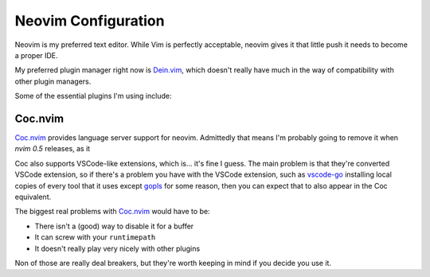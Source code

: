 ######################
 Neovim Configuration
######################

Neovim is my preferred text editor. While Vim is perfectly acceptable, neovim
gives it that little push it needs to become a proper IDE.

My preferred plugin manager right now is Dein.vim_, which doesn't really have
much in the way of compatibility with other plugin managers.

Some of the essential plugins I'm using include:

.. _Neovim: https://neovim.io/
.. _Dein.vim: https://github.com/Shougo/dein.vim

Coc.nvim
########

Coc.nvim_ provides language server support for neovim. Admittedly that means
I'm probably going to remove it when `nvim 0.5` releases, as it

Coc also supports VSCode-like extensions, which is... it's fine I guess. The
main problem is that they're converted VSCode extension, so if there's a
problem you have with the VSCode extension, such as vscode-go_ installing local
copies of every tool that it uses except gopls_ for some reason, then you can
expect that to also appear in the Coc equivalent.

The biggest real problems with Coc.nvim_ would have to be:

* There isn't a (good) way to disable it for a buffer
* It can screw with your ``runtimepath``
* It doesn't really play very nicely with other plugins

Non of those are really deal breakers, but they're worth keeping in mind if you
decide you use it.

.. _Coc.nvim: https://github.com/neoclide/coc.nvim
.. _nvim 0.5: https://github.com/neovim/neovim/milestone/19
.. _vscode-go: https://marketplace.visualstudio.com/items?itemName=ms-vscode.Go
.. _gopls: https://github.com/golang/tools/tree/master/gopls
